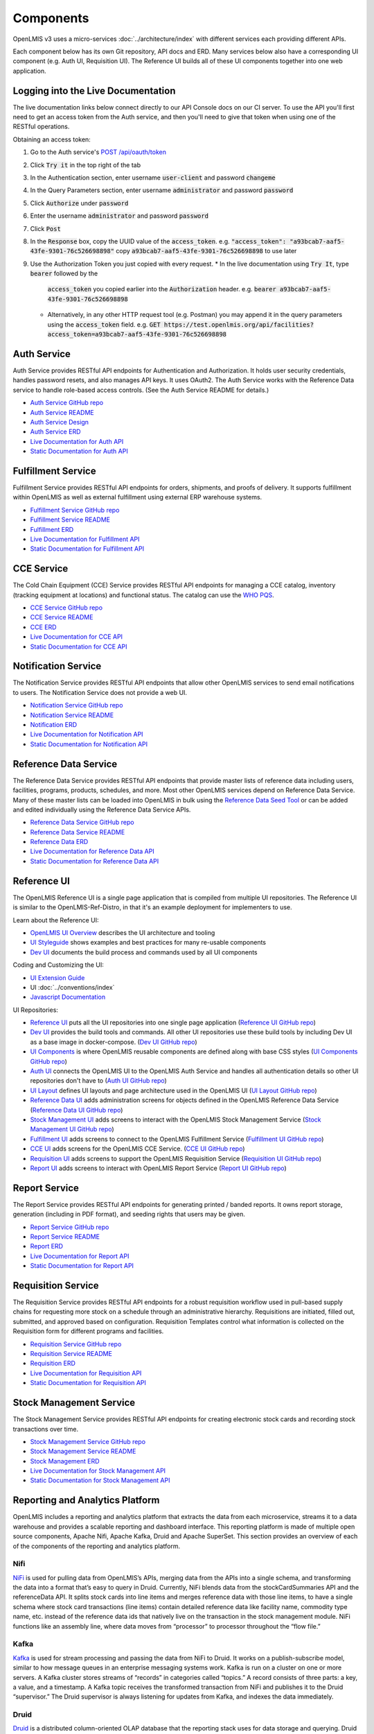 ==========
Components
==========

OpenLMIS v3 uses a micro-services :doc:`../architecture/index` with different services each providing
different APIs.

Each component below has its own Git repository, API docs and ERD. Many services below also have a
corresponding UI component (e.g. Auth UI, Requisition UI). The Reference UI builds all of these UI
components together into one web application.

***********************************
Logging into the Live Documentation
***********************************

The live documentation links below connect directly to our API Console docs on our CI server. To use
the API you'll first need to get an access token from the Auth service, and then you'll need to
give that token when using one of the RESTful operations.

Obtaining an access token:

1. Go to the Auth service's `POST /api/oauth/token <https://test.openlmis.org/auth/docs/>`_
2. Click :code:`Try it` in the top right of the tab
3. In the Authentication section, enter username :code:`user-client` and password :code:`changeme`
4. In the Query Parameters section, enter username :code:`administrator` and password
   :code:`password`
5. Click :code:`Authorize` under :code:`password`
6. Enter the username :code:`administrator` and password :code:`password`
7. Click :code:`Post`
8. In the :code:`Response` box, copy the UUID value of the :code:`access_token`.
   e.g. :code:`"access_token": "a93bcab7-aaf5-43fe-9301-76c526698898"`
   copy :code:`a93bcab7-aaf5-43fe-9301-76c526698898` to use later
9. Use the Authorization Token you just copied with every request.
   * In the live documentation using :code:`Try It`, type :code:`bearer` followed by the
     :code:`access_token` you copied earlier into the :code:`Authorization` header.
     e.g. :code:`bearer a93bcab7-aaf5-43fe-9301-76c526698898`
   * Alternatively, in any other HTTP request tool (e.g. Postman) you may append it in the query
     parameters using the :code:`access_token` field.
     e.g. :code:`GET https://test.openlmis.org/api/facilities?access_token=a93bcab7-aaf5-43fe-9301-76c526698898`

************
Auth Service
************

Auth Service provides RESTful API endpoints for Authentication and Authorization. It holds user
security credentials, handles password resets, and also manages API keys. It uses OAuth2. The
Auth Service works with the Reference Data service to handle role-based access controls.
(See the Auth Service README for details.)

- `Auth Service GitHub repo <https://github.com/OpenLMIS/openlmis-auth/>`_
- `Auth Service README <authService.html>`_
- `Auth Service Design <authServiceDesign.html>`_
- `Auth Service ERD <erd-auth.html>`_
- `Live Documentation for Auth API <http://test.openlmis.org/auth/docs/#/default>`_
- `Static Documentation for Auth API <http://build.openlmis.org/job/OpenLMIS-auth-pipeline/job/master/lastSuccessfulBuild/artifact/build/resources/main/api-definition.html>`_

*******************
Fulfillment Service
*******************

Fulfillment Service provides RESTful API endpoints for orders, shipments, and proofs of delivery.
It supports fulfillment within OpenLMIS as well as external fulfillment using external ERP
warehouse systems.

- `Fulfillment Service GitHub repo <https://github.com/OpenLMIS/openlmis-fulfillment>`_
- `Fulfillment Service README <fulfillmentService.html>`_
- `Fulfillment ERD <erd-fulfillment.html>`_
- `Live Documentation for Fulfillment API <http://test.openlmis.org/fulfillment/docs/#/default>`_
- `Static Documentation for Fulfillment API <http://build.openlmis.org/job/OpenLMIS-fulfillment-pipeline/job/master/lastSuccessfulBuild/artifact/build/resources/main/api-definition.html>`_

***********
CCE Service
***********

The Cold Chain Equipment (CCE) Service provides RESTful API endpoints for managing a CCE catalog,
inventory (tracking equipment at locations) and functional status. The catalog can use the `WHO PQS
<http://apps.who.int/immunization_standards/vaccine_quality/pqs_catalogue/>`_.

- `CCE Service GitHub repo <https://github.com/OpenLMIS/openlmis-cce>`_
- `CCE Service README <cceService.html>`_
- `CCE ERD <erd-cce.html>`_
- `Live Documentation for CCE API <http://test.openlmis.org/cce/docs/#/default>`_
- `Static Documentation for CCE API <http://build.openlmis.org/job/OpenLMIS-cce-pipeline/job/master/lastSuccessfulBuild/artifact/build/resources/main/api-definition.html>`_

********************
Notification Service
********************

The Notification Service provides RESTful API endpoints that allow other OpenLMIS services to send
email notifications to users. The Notification Service does not provide a web UI.

- `Notification Service GitHub repo <https://github.com/OpenLMIS/openlmis-notification>`_
- `Notification Service README <notificationService.html>`_
- `Notification ERD <erd-notification.html>`_
- `Live Documentation for Notification API <http://test.openlmis.org/notification/docs/#/default>`_
- `Static Documentation for Notification API <http://build.openlmis.org/job/OpenLMIS-notification-pipeline/job/master/lastSuccessfulBuild/artifact/build/resources/main/api-definition.html>`_

**********************
Reference Data Service
**********************

The Reference Data Service provides RESTful API endpoints that provide master lists of reference
data including users, facilities, programs, products, schedules, and more. Most other OpenLMIS
services depend on Reference Data Service. Many of these master lists can be loaded into OpenLMIS
in bulk using the `Reference Data Seed Tool <https://github.com/OpenLMIS/openlmis-refdata-seed>`_
or can be added and edited individually using the Reference Data Service APIs.

- `Reference Data Service GitHub repo <https://github.com/OpenLMIS/openlmis-referencedata/>`_
- `Reference Data Service README <referencedataService.html>`_
- `Reference Data ERD <erd-referencedata.html>`_
- `Live Documentation for Reference Data API <http://test.openlmis.org/referencedata/docs/#/default>`_
- `Static Documentation for Reference Data API <http://build.openlmis.org/job/OpenLMIS-referencedata-pipeline/job/master/lastSuccessfulBuild/artifact/build/resources/main/api-definition.html>`_

************
Reference UI
************

The OpenLMIS Reference UI is a single page application that is compiled from multiple UI
repositories. The Reference UI is similar to the OpenLMIS-Ref-Distro, in that it's an example
deployment for implementers to use.

Learn about the Reference UI:

- `OpenLMIS UI Overview <uiOverview.html>`_ describes the UI architecture and tooling
- `UI Styleguide <http://build.openlmis.org/job/OpenLMIS-ui-components-pipeline/job/master/lastSuccessfulBuild/artifact/build/styleguide/index.html>`_
  shows examples and best practices for many re-usable components
- `Dev UI <devUI.html>`_ documents the build process and commands used by all UI components

Coding and Customizing the UI:

- `UI Extension Guide <uiExtensionGuide.html>`_
- UI :doc:`../conventions/index`
- `Javascript Documentation <http://build.openlmis.org/job/OpenLMIS-reference-ui-pipeline/job/master/lastSuccessfulBuild/artifact/build/docs/index.html#/api>`_

UI Repositories:

- `Reference UI <referenceUI.html>`_ puts all the UI repositories into one single page application
  (`Reference UI GitHub repo <https://github.com/OpenLMIS/openlmis-reference-ui>`_)
- `Dev UI <devUI.html>`_ provides the build tools and commands. All other UI repositories use these
  build tools by including Dev UI as a base image in docker-compose.
  (`Dev UI GitHub repo <https://github.com/OpenLMIS/dev-ui>`_)
- `UI Components <uiComponents.html>`_ is where OpenLMIS reusable components are defined along with
  base CSS styles (`UI Components GitHub repo <https://github.com/OpenLMIS/openlmis-ui-components>`_)
- `Auth UI <authUI.html>`_ connects the OpenLMIS UI to the OpenLMIS Auth Service and handles all
  authentication details so other UI repositories don't have to (`Auth UI GitHub repo
  <https://github.com/OpenLMIS/openlmis-auth-ui/>`_)
- `UI Layout <uiLayout.html>`_ defines UI layouts and page architecture used in the OpenLMIS UI
  (`UI Layout GitHub repo <https://github.com/OpenLMIS/openlmis-ui-layout>`_)
- `Reference Data UI <referencedataUI.html>`_ adds administration screens for objects defined in
  the OpenLMIS Reference Data Service (`Reference Data UI GitHub repo
  <https://github.com/OpenLMIS/openlmis-referencedata-ui>`_)
- `Stock Management UI <stockmanagementUI.html>`_ adds screens to interact with the OpenLMIS Stock
  Management Service (`Stock Management UI GitHub repo
  <https://github.com/OpenLMIS/openlmis-stockmanagement-ui>`_)
- `Fulfillment UI <fulfillmentUI.html>`_ adds screens to connect to the OpenLMIS Fulfillment Service
  (`Fulfillment UI GitHub repo <https://github.com/OpenLMIS/openlmis-fulfillment-ui>`_)
- `CCE UI <cceUI.html>`_ adds screens for the OpenLMIS CCE Service. (`CCE UI GitHub repo
  <https://github.com/OpenLMIS/openlmis-cce-ui>`_)
- `Requisition UI <requisitionUI.html>`_ adds screens to support the OpenLMIS Requisition Service
  (`Requisition UI GitHub repo <https://github.com/OpenLMIS/openlmis-requisition-ui>`_)
- `Report UI <reportUI.html>`_ adds screens to interact with OpenLMIS Report Service (`Report UI
  GitHub repo <https://github.com/OpenLMIS/openlmis-report-ui>`_)

**************
Report Service
**************

The Report Service provides RESTful API endpoints for generating printed / banded reports. It owns
report storage, generation (including in PDF format), and seeding rights that users may be given.

- `Report Service GitHub repo <https://github.com/OpenLMIS/openlmis-report/>`_
- `Report Service README <reportService.html>`_
- `Report ERD <erd-report.html>`_
- `Live Documentation for Report API <http://test.openlmis.org/report/docs/#/default>`_
- `Static Documentation for Report API <http://build.openlmis.org/job/OpenLMIS-report-pipeline/job/master/lastSuccessfulBuild/artifact/build/resources/main/api-definition.html>`_

*******************
Requisition Service
*******************

The Requisition Service provides RESTful API endpoints for a robust requisition workflow used in
pull-based supply chains for requesting more stock on a schedule through an administrative
hierarchy. Requisitions are initiated, filled out, submitted, and approved based on configuration.
Requisition Templates control what information is collected on the Requisition form for different
programs and facilities.

- `Requisition Service GitHub repo <https://github.com/OpenLMIS/openlmis-requisition>`_
- `Requisition Service README <requisitionService.html>`_
- `Requisition ERD <erd-requisition.html>`_
- `Live Documentation for Requisition API <http://test.openlmis.org/requisition/docs/#/default>`_
- `Static Documentation for Requisition API <http://build.openlmis.org/job/OpenLMIS-requisition-pipeline/job/master/lastSuccessfulBuild/artifact/build/resources/main/api-definition.html>`_

************************
Stock Management Service
************************

The Stock Management Service provides RESTful API endpoints for creating electronic stock cards and
recording stock transactions over time.

- `Stock Management Service GitHub repo <https://github.com/OpenLMIS/openlmis-stockmanagement>`_
- `Stock Management Service README <stockmanagementService.html>`_
- `Stock Management ERD <erd-stockmanagement.html>`_
- `Live Documentation for Stock Management API <http://test.openlmis.org/stockmanagement/docs/#/default>`_
- `Static Documentation for Stock Management API <http://build.openlmis.org/job/OpenLMIS-stockmanagement-pipeline/job/master/lastSuccessfulBuild/artifact/build/resources/main/api-definition.html>`_

********************************
Reporting and Analytics Platform
********************************

OpenLMIS includes a reporting and analytics platform that extracts the data from each microservice, streams it to a data warehouse and provides a scalable reporting and dashboard interface. This reporting platform is made of multiple open source components, Apache Nifi, Apache Kafka, Druid and Apache SuperSet. This section provides an overview of each of the components of the reporting and analytics platform.

----
Nifi
----

`NiFi <https://nifi.apache.org/>`_ is used for pulling data from OpenLMIS’s APIs, merging data from the APIs into a single schema, and transforming the data into a format that’s easy to query in Druid. Currently, NiFi blends data from the stockCardSummaries API and the referenceData API. It splits stock cards into line items and merges reference data with those line items, to have a single schema where stock card transactions (line items) contain detailed reference data like facility name, commodity type name, etc. instead of the reference data ids that natively live on the transaction in the stock management module. NiFi functions like an assembly line, where data moves from “processor” to processor throughout the “flow file.”

-----
Kafka
-----

`Kafka <https://kafka.apache.org/>`_ is used for stream processing and passing the data from NiFi to Druid. It works on a publish-subscribe model, similar to how message queues in an enterprise messaging systems work. Kafka is run on a cluster on one or more servers. A Kafka cluster stores streams of “records” in categories called “topics.” A record consists of three parts: a key, a value, and a timestamp. A Kafka topic receives the transformed transaction from NiFi and publishes it to the Druid “supervisor.” The Druid supervisor is always listening for updates from Kafka, and indexes the data immediately.

-----
Druid
-----

`Druid <http://druid.io/>`_ is a distributed column-oriented OLAP database that the reporting stack uses for data storage and querying. Druid is purpose-built for querying streaming data sets at scale. Each set of data is called a “data source.” JSON is the default language used for querying in Druid and is what the DISC indicators use. Druid also includes support for `SQL <http://druid.io/docs/latest/querying/sql.html>`_ using `Apache Calcite <https://calcite.apache.org/>`_, although this is not yet something we’ve explored. You can find documentation on querying in Druid using JSON `here <http://druid.io/docs/latest/querying/querying.html>`_.

--------
Superset
--------

`Superset <https://superset.incubator.apache.org/>`_ is the visualization layer of the reporting stack and is used to create self-service dashboards on the data in Druid. It’s very closely integrated with Druid, and will detect the schema for each data source and the data therein. “Dimensions” are akin to columns within a relational database, and “metrics” are calculations performed on those dimensions - e.g. count distinct, sum, min, max. Typically “metrics” are written off of numeric dimensions, with the exception of count distinct. Superset is the UI in which we write JSON queries for Druid to calculate metrics that are more sophisticated than the basic types outlined above.

Slices are individual visualizations and can be listed by clicking on the Charts tab along the top. Each slice has a visualization type, a data source, and one or more metrics and dimensions that you want to display. Superset supports the development of custom visualization types if it’s not included in the default list provided by Apache.

A dashboard is an assembly of slices onto a single page. Filters can be applied at the dashboard-level, and filter all slices sharing the filter’s data source to the specified dimension. Filters can also be used to manipulate date ranges. With proper security (more information below), users can save custom private or public versions of dashboards, and drill into a particular slice to modify it and construct an ad hoc visualization.

Security is handled via User Roles and Users. A User is a distinct login with a password, and is tied to an email address. There can only be one User per email address. A User Role is the list of actions that a User can do in Superset. Superset contains three User Roles by default, but they can be customized by duplicating the defaults and adding or removing permissions.

- Gamma - a view-only user who can save private views of dashboards and slices
- Alpha - a power user who is able to view all data sources, and create public dashboards and slices
- Admin - administrator with all access
